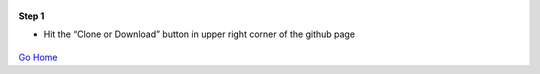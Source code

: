 
.. figure:: Simba-NS.png
   :align:   center
   
 
 
**Step 1**

* Hit the “Clone or Download” button in upper right corner of the github page   

.. figure::  /docs/ScreenShots/Install1.png
   :align:   center



`Go Home </>`_

